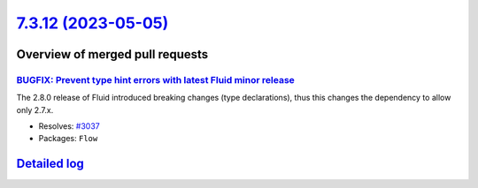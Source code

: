 `7.3.12 (2023-05-05) <https://github.com/neos/flow-development-collection/releases/tag/7.3.12>`_
================================================================================================

Overview of merged pull requests
~~~~~~~~~~~~~~~~~~~~~~~~~~~~~~~~

`BUGFIX: Prevent type hint errors with latest Fluid minor release <https://github.com/neos/flow-development-collection/pull/3038>`_
-----------------------------------------------------------------------------------------------------------------------------------

The 2.8.0 release of Fluid introduced breaking changes (type declarations), thus this changes the dependency to allow only 2.7.x.

* Resolves: `#3037 <https://github.com/neos/flow-development-collection/issues/3037>`_


* Packages: ``Flow``

`Detailed log <https://github.com/neos/flow-development-collection/compare/7.3.11...7.3.12>`_
~~~~~~~~~~~~~~~~~~~~~~~~~~~~~~~~~~~~~~~~~~~~~~~~~~~~~~~~~~~~~~~~~~~~~~~~~~~~~~~~~~~~~~~~~~~~~
